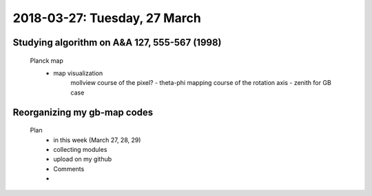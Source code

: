 2018-03-27: Tuesday, 27 March
========

Studying algorithm on A&A 127, 555-567 (1998)
--------

    Planck map
        - map visualization
            mollview
            course of the pixel? - theta-phi mapping
            course of the rotation axis - zenith for GB case

Reorganizing my gb-map codes
--------

    Plan
        - in this week (March 27, 28, 29)
        - collecting modules
        - upload on my github
        - Comments
        - 

